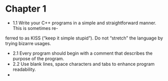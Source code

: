 * Chapter 1

- 1.1 Write your C++ programs in a simple and straightforward manner. This is sometimes re-
ferred to as KISS (“keep it simple stupid”). Do not “stretch” the
language by trying bizarre usages.
- 2.1 Every program should begin with a comment that describes the purpose of the program.
- 2.2 Use blank lines, space characters and tabs to enhance program readability.
- 
